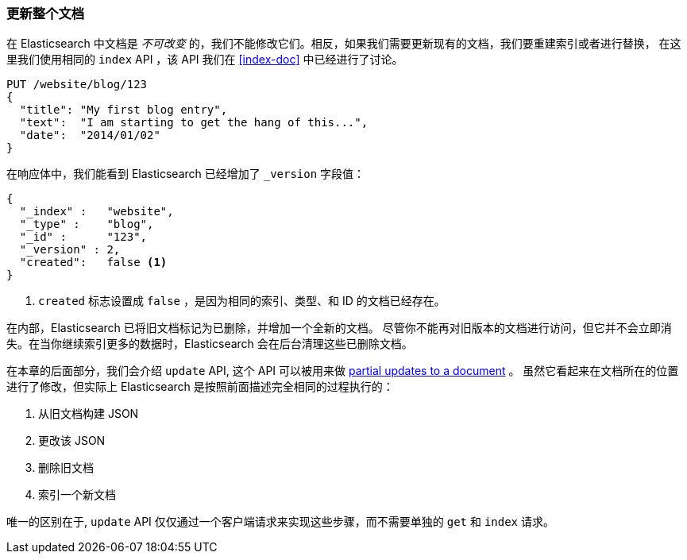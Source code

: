 [[update-doc]]
=== 更新整个文档

在 Elasticsearch 中文档是 _不可改变_ 的，我们不能修改它们。((("documents", "updating whole document")))((("updating documents", "whole document")))相反，如果我们需要更新现有的文档，我们要重建索引或者进行替换，
((("reindexing")))((("indexing", seealso="reindexing")))在这里我们使用相同的 `index` API ，该 API 我们在 <<index-doc>> 中已经进行了讨论。


[source,js]
--------------------------------------------------
PUT /website/blog/123
{
  "title": "My first blog entry",
  "text":  "I am starting to get the hang of this...",
  "date":  "2014/01/02"
}
--------------------------------------------------
// SENSE: 030_Data/25_Reindex_doc.json

在响应体中，我们能看到 Elasticsearch 已经增加了 `_version` 字段值：

[source,js]
--------------------------------------------------
{
  "_index" :   "website",
  "_type" :    "blog",
  "_id" :      "123",
  "_version" : 2,
  "created":   false <1>
}
--------------------------------------------------
<1> `created` 标志设置成 `false` ，是因为相同的索引、类型、和 ID 的文档已经存在。

在内部，Elasticsearch 已将旧文档标记为已删除，并增加一个全新的文档。((("deleted documents")))
尽管你不能再对旧版本的文档进行访问，但它并不会立即消失。在当你继续索引更多的数据时，Elasticsearch 会在后台清理这些已删除文档。


在本章的后面部分，我们会介绍 `update` API, 这个 API 可以被用来做 <<partial-updates,partial updates to a document>> 。
虽然它看起来在文档所在的位置进行了修改，但实际上 Elasticsearch 是按照前面描述完全相同的过程执行的：

1. 从旧文档构建 JSON
2. 更改该 JSON
3. 删除旧文档
4. 索引一个新文档

唯一的区别在于,  `update` API 仅仅通过一个客户端请求来实现这些步骤，而不需要单独的 `get` 和 `index` 请求。
